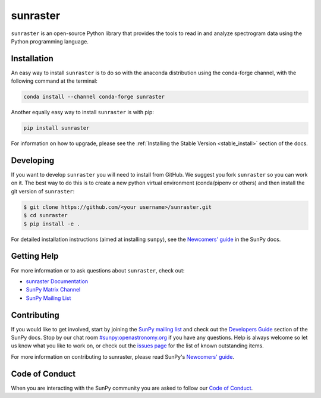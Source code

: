 *********
sunraster
*********

.. image:: http://img.shields.io/badge/powered%20by-SunPy-orange.svg?style=flat
    :target: http://www.sunpy.org
    :alt: Powered by SunPy Badge

``sunraster`` is an open-source Python library that provides the tools to read in and
analyze spectrogram data using the Python programming language.

Installation
============

An easy way to install ``sunraster`` is to do so with the anaconda distribution
using the conda-forge channel, with the following command at the terminal:

.. code-block:: console

  conda install --channel conda-forge sunraster

Another equally easy way to install ``sunraster`` is with pip:

.. code-block:: console

  pip install sunraster

For information on how to upgrade, please see the
:ref:`Installing the Stable Version <stable_install>` section of the docs.

Developing
==========

If you want to develop ``sunraster`` you will need to install from GitHub.
We suggest you fork ``sunraster`` so you can work on it.
The best way to do this is to create a new python virtual environment
(conda/pipenv or others) and then install the git version of ``sunraster``:

.. code:: bash

    $ git clone https://github.com/<your username>/sunraster.git
    $ cd sunraster
    $ pip install -e .


For detailed installation instructions (aimed at installing ``sunpy``),
see the `Newcomers' guide`_ in the SunPy docs.

Getting Help
============

For more information or to ask questions about ``sunraster``, check out:

-  `sunraster Documentation`_
-  `SunPy Matrix Channel`_
-  `SunPy Mailing List`_

.. _sunraster Documentation: https://docs.sunpy.org/projects/sunraster/en/latest/
.. _SunPy Matrix Channel: https://chat.openastronomy.org/#/room/#sunpy:openastronomy.org
.. _SunPy Mailing List: https://groups.google.com/forum/#!forum/sunpy

Contributing
============

If you would like to get involved, start by joining the `SunPy mailing list`_ and
check out the `Developers Guide`_ section of the SunPy docs.
Stop by our chat room `#sunpy:openastronomy.org`_ if you have any questions.
Help is always welcome so let us know what you like to work on, or check out the
`issues page`_ for the list of known outstanding items.

For more information on contributing to sunraster, please read SunPy's `Newcomers' guide`_.

.. _SunPy mailing list: https://groups.google.com/forum/#!forum/sunpy
.. _Developers Guide: https://docs.sunpy.org/en/latest/dev_guide/index.html
.. _`#sunpy:openastronomy.org`: https://chat.openastronomy.org/#/room/#sunpy:openastronomy.org
.. _issues page: https://github.com/sunpy/sunraster/issues
.. _Newcomers' guide: https://docs.sunpy.org/en/latest/dev_guide/newcomers.html

Code of Conduct
===============

When you are interacting with the SunPy community you are asked to follow our `Code of Conduct`_.

.. _Code of Conduct: https://docs.sunpy.org/en/latest/code_of_conduct.html
